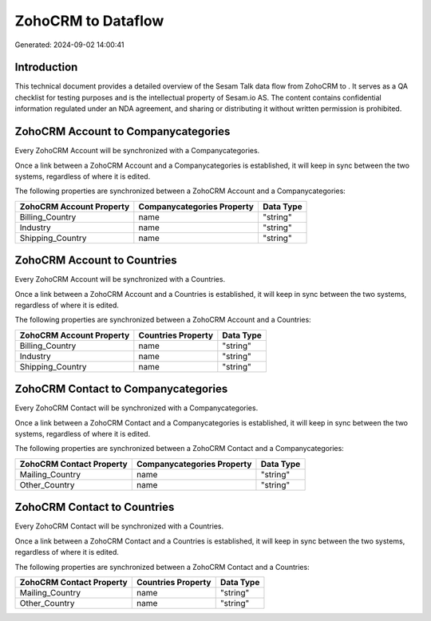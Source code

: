 ====================
ZohoCRM to  Dataflow
====================

Generated: 2024-09-02 14:00:41

Introduction
------------

This technical document provides a detailed overview of the Sesam Talk data flow from ZohoCRM to . It serves as a QA checklist for testing purposes and is the intellectual property of Sesam.io AS. The content contains confidential information regulated under an NDA agreement, and sharing or distributing it without written permission is prohibited.

ZohoCRM Account to  Companycategories
-------------------------------------
Every ZohoCRM Account will be synchronized with a  Companycategories.

Once a link between a ZohoCRM Account and a  Companycategories is established, it will keep in sync between the two systems, regardless of where it is edited.

The following properties are synchronized between a ZohoCRM Account and a  Companycategories:

.. list-table::
   :header-rows: 1

   * - ZohoCRM Account Property
     -  Companycategories Property
     -  Data Type
   * - Billing_Country
     - name
     - "string"
   * - Industry
     - name
     - "string"
   * - Shipping_Country
     - name
     - "string"


ZohoCRM Account to  Countries
-----------------------------
Every ZohoCRM Account will be synchronized with a  Countries.

Once a link between a ZohoCRM Account and a  Countries is established, it will keep in sync between the two systems, regardless of where it is edited.

The following properties are synchronized between a ZohoCRM Account and a  Countries:

.. list-table::
   :header-rows: 1

   * - ZohoCRM Account Property
     -  Countries Property
     -  Data Type
   * - Billing_Country
     - name
     - "string"
   * - Industry
     - name
     - "string"
   * - Shipping_Country
     - name
     - "string"


ZohoCRM Contact to  Companycategories
-------------------------------------
Every ZohoCRM Contact will be synchronized with a  Companycategories.

Once a link between a ZohoCRM Contact and a  Companycategories is established, it will keep in sync between the two systems, regardless of where it is edited.

The following properties are synchronized between a ZohoCRM Contact and a  Companycategories:

.. list-table::
   :header-rows: 1

   * - ZohoCRM Contact Property
     -  Companycategories Property
     -  Data Type
   * - Mailing_Country
     - name
     - "string"
   * - Other_Country
     - name
     - "string"


ZohoCRM Contact to  Countries
-----------------------------
Every ZohoCRM Contact will be synchronized with a  Countries.

Once a link between a ZohoCRM Contact and a  Countries is established, it will keep in sync between the two systems, regardless of where it is edited.

The following properties are synchronized between a ZohoCRM Contact and a  Countries:

.. list-table::
   :header-rows: 1

   * - ZohoCRM Contact Property
     -  Countries Property
     -  Data Type
   * - Mailing_Country
     - name
     - "string"
   * - Other_Country
     - name
     - "string"

